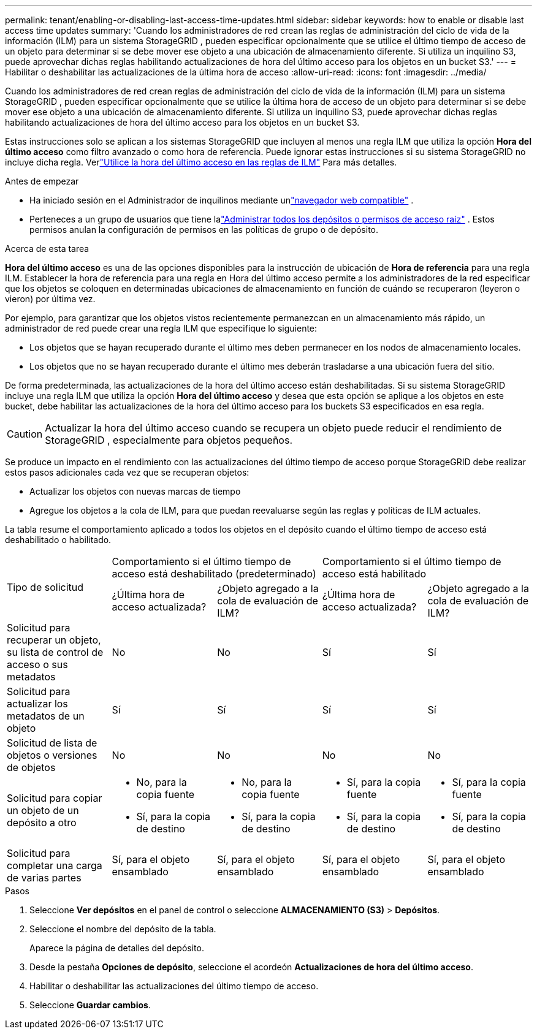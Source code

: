 ---
permalink: tenant/enabling-or-disabling-last-access-time-updates.html 
sidebar: sidebar 
keywords: how to enable or disable last access time updates 
summary: 'Cuando los administradores de red crean las reglas de administración del ciclo de vida de la información (ILM) para un sistema StorageGRID , pueden especificar opcionalmente que se utilice el último tiempo de acceso de un objeto para determinar si se debe mover ese objeto a una ubicación de almacenamiento diferente.  Si utiliza un inquilino S3, puede aprovechar dichas reglas habilitando actualizaciones de hora del último acceso para los objetos en un bucket S3.' 
---
= Habilitar o deshabilitar las actualizaciones de la última hora de acceso
:allow-uri-read: 
:icons: font
:imagesdir: ../media/


[role="lead"]
Cuando los administradores de red crean reglas de administración del ciclo de vida de la información (ILM) para un sistema StorageGRID , pueden especificar opcionalmente que se utilice la última hora de acceso de un objeto para determinar si se debe mover ese objeto a una ubicación de almacenamiento diferente.  Si utiliza un inquilino S3, puede aprovechar dichas reglas habilitando actualizaciones de hora del último acceso para los objetos en un bucket S3.

Estas instrucciones solo se aplican a los sistemas StorageGRID que incluyen al menos una regla ILM que utiliza la opción *Hora del último acceso* como filtro avanzado o como hora de referencia.  Puede ignorar estas instrucciones si su sistema StorageGRID no incluye dicha regla. Verlink:../ilm/using-last-access-time-in-ilm-rules.html["Utilice la hora del último acceso en las reglas de ILM"] Para más detalles.

.Antes de empezar
* Ha iniciado sesión en el Administrador de inquilinos mediante unlink:../admin/web-browser-requirements.html["navegador web compatible"] .
* Perteneces a un grupo de usuarios que tiene lalink:tenant-management-permissions.html["Administrar todos los depósitos o permisos de acceso raíz"] . Estos permisos anulan la configuración de permisos en las políticas de grupo o de depósito.


.Acerca de esta tarea
*Hora del último acceso* es una de las opciones disponibles para la instrucción de ubicación de *Hora de referencia* para una regla ILM.  Establecer la hora de referencia para una regla en Hora del último acceso permite a los administradores de la red especificar que los objetos se coloquen en determinadas ubicaciones de almacenamiento en función de cuándo se recuperaron (leyeron o vieron) por última vez.

Por ejemplo, para garantizar que los objetos vistos recientemente permanezcan en un almacenamiento más rápido, un administrador de red puede crear una regla ILM que especifique lo siguiente:

* Los objetos que se hayan recuperado durante el último mes deben permanecer en los nodos de almacenamiento locales.
* Los objetos que no se hayan recuperado durante el último mes deberán trasladarse a una ubicación fuera del sitio.


De forma predeterminada, las actualizaciones de la hora del último acceso están deshabilitadas.  Si su sistema StorageGRID incluye una regla ILM que utiliza la opción *Hora del último acceso* y desea que esta opción se aplique a los objetos en este bucket, debe habilitar las actualizaciones de la hora del último acceso para los buckets S3 especificados en esa regla.


CAUTION: Actualizar la hora del último acceso cuando se recupera un objeto puede reducir el rendimiento de StorageGRID , especialmente para objetos pequeños.

Se produce un impacto en el rendimiento con las actualizaciones del último tiempo de acceso porque StorageGRID debe realizar estos pasos adicionales cada vez que se recuperan objetos:

* Actualizar los objetos con nuevas marcas de tiempo
* Agregue los objetos a la cola de ILM, para que puedan reevaluarse según las reglas y políticas de ILM actuales.


La tabla resume el comportamiento aplicado a todos los objetos en el depósito cuando el último tiempo de acceso está deshabilitado o habilitado.

[cols="1a,1a,1a,1a,1a"]
|===


.2+| Tipo de solicitud 2+| Comportamiento si el último tiempo de acceso está deshabilitado (predeterminado) 2+| Comportamiento si el último tiempo de acceso está habilitado 


| ¿Última hora de acceso actualizada? | ¿Objeto agregado a la cola de evaluación de ILM? | ¿Última hora de acceso actualizada? | ¿Objeto agregado a la cola de evaluación de ILM? 


 a| 
Solicitud para recuperar un objeto, su lista de control de acceso o sus metadatos
 a| 
No
 a| 
No
 a| 
Sí
 a| 
Sí



 a| 
Solicitud para actualizar los metadatos de un objeto
 a| 
Sí
 a| 
Sí
 a| 
Sí
 a| 
Sí



 a| 
Solicitud de lista de objetos o versiones de objetos
 a| 
No
 a| 
No
 a| 
No
 a| 
No



 a| 
Solicitud para copiar un objeto de un depósito a otro
 a| 
* No, para la copia fuente
* Sí, para la copia de destino

 a| 
* No, para la copia fuente
* Sí, para la copia de destino

 a| 
* Sí, para la copia fuente
* Sí, para la copia de destino

 a| 
* Sí, para la copia fuente
* Sí, para la copia de destino




 a| 
Solicitud para completar una carga de varias partes
 a| 
Sí, para el objeto ensamblado
 a| 
Sí, para el objeto ensamblado
 a| 
Sí, para el objeto ensamblado
 a| 
Sí, para el objeto ensamblado

|===
.Pasos
. Seleccione *Ver depósitos* en el panel de control o seleccione *ALMACENAMIENTO (S3)* > *Depósitos*.
. Seleccione el nombre del depósito de la tabla.
+
Aparece la página de detalles del depósito.

. Desde la pestaña *Opciones de depósito*, seleccione el acordeón *Actualizaciones de hora del último acceso*.
. Habilitar o deshabilitar las actualizaciones del último tiempo de acceso.
. Seleccione *Guardar cambios*.

